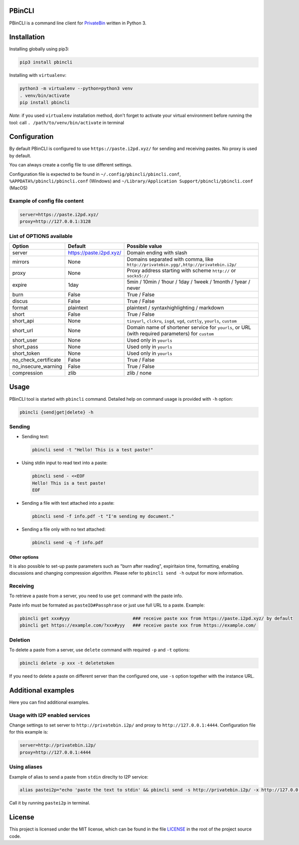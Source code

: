 

.. image:: https://img.shields.io/github/license/r4sas/PBinCLI.svg
   :target: https://github.com/r4sas/PBinCLI/blob/master/LICENSE
   :alt: GitHub license


.. image:: https://img.shields.io/github/tag/r4sas/PBinCLI.svg
   :target: https://github.com/r4sas/PBinCLI/tags/
   :alt: GitHub tag


.. image:: https://app.codacy.com/project/badge/Grade/4f24f43356a84621bbd9078c4b3f1b70
   :target: https://www.codacy.com/gh/r4sas/PBinCLI/dashboard?utm_source=github.com&amp;utm_medium=referral&amp;utm_content=r4sas/PBinCLI&amp;utm_campaign=Badge_Grade
   :alt: Codacy Badge


PBinCLI
=======

PBinCLI is a command line client for `PrivateBin <https://github.com/PrivateBin/PrivateBin/>`_ written in Python 3.

Installation
============

Installing globally using pip3:

.. code-block:: bash

   pip3 install pbincli

Installing with ``virtualenv``\ :

.. code-block:: bash

   python3 -m virtualenv --python=python3 venv
   . venv/bin/activate
   pip install pbincli

*Note*\ : if you used ``virtualenv`` installation method, don't forget to activate your virtual environment before running the tool: call ``. /path/to/venv/bin/activate`` in terminal

Configuration
=============

By default PBinCLI is configured to use ``https://paste.i2pd.xyz/`` for sending and receiving pastes. No proxy is used by default.

You can always create a config file to use different settings.

Configuration file is expected to be found in ``~/.config/pbincli/pbincli.conf``\ , ``%APPDATA%/pbincli/pbincli.conf`` (Windows) and ``~/Library/Application Support/pbincli/pbincli.conf`` (MacOS)

Example of config file content
------------------------------

.. code-block:: ini

   server=https://paste.i2pd.xyz/
   proxy=http://127.0.0.1:3128

List of OPTIONS available
-------------------------

.. list-table::
   :header-rows: 1

   * - Option
     - Default
     - Possible value
   * - server
     - https://paste.i2pd.xyz/
     - Domain ending with slash
   * - mirrors
     - None
     - Domains separated with comma, like ``http://privatebin.ygg/,http://privatebin.i2p/``
   * - proxy
     - None
     - Proxy address starting with scheme ``http://`` or ``socks5://``
   * - expire
     - 1day
     - 5min / 10min / 1hour / 1day / 1week / 1month / 1year / never
   * - burn
     - False
     - True / False
   * - discus
     - False
     - True / False
   * - format
     - plaintext
     - plaintext / syntaxhighlighting / markdown
   * - short
     - False
     - True / False
   * - short_api
     - None
     - ``tinyurl``\ , ``clckru``\ , ``isgd``\ , ``vgd``\ , ``cuttly``\ , ``yourls``\ , ``custom``
   * - short_url
     - None
     - Domain name of shortener service for ``yourls``\ , or URL (with required parameters) for ``custom``
   * - short_user
     - None
     - Used only in ``yourls``
   * - short_pass
     - None
     - Used only in ``yourls``
   * - short_token
     - None
     - Used only in ``yourls``
   * - no_check_certificate
     - False
     - True / False
   * - no_insecure_warning
     - False
     - True / False
   * - compression
     - zlib
     - zlib / none


Usage
=====

PBinCLI tool is started with ``pbincli`` command. Detailed help on command usage is provided with ``-h`` option:

.. code-block:: bash

   pbincli {send|get|delete} -h

Sending
-------


* 
  Sending text:

  .. code-block:: bash

     pbincli send -t "Hello! This is a test paste!"

* 
  Using stdin input to read text into a paste:

  .. code-block:: bash

     pbincli send - <<EOF
     Hello! This is a test paste!
     EOF

* 
  Sending a file with text attached into a paste:

  .. code-block:: bash

     pbincli send -f info.pdf -t "I'm sending my document."

* 
  Sending a file only with no text attached:

  .. code-block:: bash

     pbincli send -q -f info.pdf

Other options
^^^^^^^^^^^^^

It is also possible to set-up paste parameters such as "burn after reading", expiritaion time, formatting, enabling discussions and changing compression algorithm. Please refer to ``pbincli send -h`` output for more information.

Receiving
---------

To retrieve a paste from a server, you need to use ``get`` command with the paste info.

Paste info must be formated as ``pasteID#Passphrase`` or just use full URL to a paste. Example:

.. code-block:: bash

   pbincli get xxx#yyy                        ### receive paste xxx from https://paste.i2pd.xyz/ by default
   pbincli get https://example.com/?xxx#yyy   ### receive paste xxx from https://example.com/

Deletion
--------

To delete a paste from a server, use ``delete`` command with required ``-p`` and ``-t`` options:

.. code-block:: bash

   pbincli delete -p xxx -t deletetoken

If you need to delete a paste on different server than the configured one, use ``-s`` option together with the instance URL.

Additional examples
===================

Here you can find additional examples.

Usage with I2P enabled services
-------------------------------

Change settings to set server to ``http://privatebin.i2p/`` and proxy to ``http://127.0.0.1:4444``. Configuration file for this example is:

.. code-block:: ini

   server=http://privatebin.i2p/
   proxy=http://127.0.0.1:4444

Using aliases
-------------

Example of alias to send a paste from ``stdin`` direclty to I2P service:

.. code-block:: bash

   alias pastei2p="echo 'paste the text to stdin' && pbincli send -s http://privatebin.i2p/ -x http://127.0.0.1:4444 -"

Call it by running ``pastei2p`` in terminal.

License
=======

This project is licensed under the MIT license, which can be found in the file `LICENSE <https://github.com/r4sas/PBinCLI/blob/master/LICENSE>`_ in the root of the project source code.
